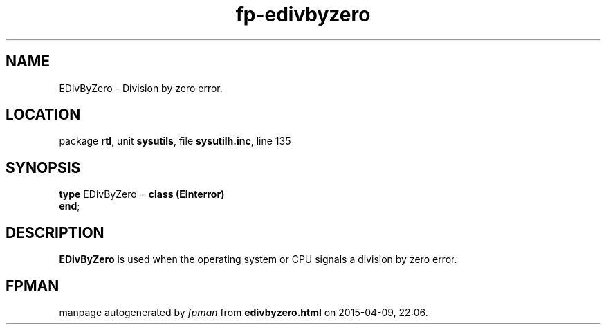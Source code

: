 .\" file autogenerated by fpman
.TH "fp-edivbyzero" 3 "2014-03-14" "fpman" "Free Pascal Programmer's Manual"
.SH NAME
EDivByZero - Division by zero error.
.SH LOCATION
package \fBrtl\fR, unit \fBsysutils\fR, file \fBsysutilh.inc\fR, line 135
.SH SYNOPSIS
\fBtype\fR EDivByZero = \fBclass (EInterror)\fR
.br
\fBend\fR;
.SH DESCRIPTION
\fBEDivByZero\fR is used when the operating system or CPU signals a division by zero error.


.SH FPMAN
manpage autogenerated by \fIfpman\fR from \fBedivbyzero.html\fR on 2015-04-09, 22:06.

